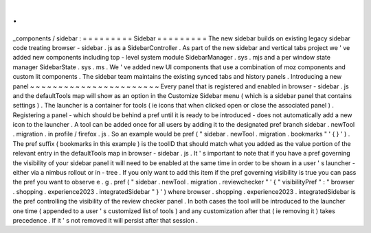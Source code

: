 .
.
_components
/
sidebar
:
=
=
=
=
=
=
=
=
=
Sidebar
=
=
=
=
=
=
=
=
=
The
new
sidebar
builds
on
existing
legacy
sidebar
code
treating
browser
-
sidebar
.
js
as
a
SidebarController
.
As
part
of
the
new
sidebar
and
vertical
tabs
project
we
'
ve
added
new
components
including
top
-
level
system
module
SidebarManager
.
sys
.
mjs
and
a
per
window
state
manager
SidebarState
.
sys
.
ms
.
We
'
ve
added
new
UI
components
that
use
a
combination
of
moz
components
and
custom
lit
components
.
The
sidebar
team
maintains
the
existing
synced
tabs
and
history
panels
.
Introducing
a
new
panel
~
~
~
~
~
~
~
~
~
~
~
~
~
~
~
~
~
~
~
~
~
~
~
Every
panel
that
is
registered
and
enabled
in
browser
-
sidebar
.
js
and
the
defaultTools
map
will
show
as
an
option
in
the
Customize
Sidebar
menu
(
which
is
a
sidebar
panel
that
contains
settings
)
.
The
launcher
is
a
container
for
tools
(
ie
icons
that
when
clicked
open
or
close
the
associated
panel
)
.
Registering
a
panel
-
which
should
be
behind
a
pref
until
it
is
ready
to
be
introduced
-
does
not
automatically
add
a
new
icon
to
the
launcher
.
A
tool
can
be
added
once
for
all
users
by
adding
it
to
the
designated
pref
branch
sidebar
.
newTool
.
migration
.
in
profile
/
firefox
.
js
.
So
an
example
would
be
pref
(
"
sidebar
.
newTool
.
migration
.
bookmarks
"
'
{
}
'
)
.
The
pref
suffix
(
bookmarks
in
this
example
)
is
the
toolID
that
should
match
what
you
added
as
the
value
portion
of
the
relevant
entry
in
the
defaultTools
map
in
browser
-
sidebar
.
js
.
It
'
s
important
to
note
that
if
you
have
a
pref
governing
the
visibility
of
your
sidebar
panel
it
will
need
to
be
enabled
at
the
same
time
in
order
to
be
shown
in
a
user
'
s
launcher
-
either
via
a
nimbus
rollout
or
in
-
tree
.
If
you
only
want
to
add
this
item
if
the
pref
governing
visibility
is
true
you
can
pass
the
pref
you
want
to
observe
e
.
g
.
pref
(
"
sidebar
.
newTool
.
migration
.
reviewchecker
"
'
{
"
visibilityPref
"
:
"
browser
.
shopping
.
experience2023
.
integratedSidebar
"
}
'
)
where
browser
.
shopping
.
experience2023
.
integratedSidebar
is
the
pref
controlling
the
visibility
of
the
review
checker
panel
.
In
both
cases
the
tool
will
be
introduced
to
the
launcher
one
time
(
appended
to
a
user
'
s
customized
list
of
tools
)
and
any
customization
after
that
(
ie
removing
it
)
takes
precedence
.
If
it
'
s
not
removed
it
will
persist
after
that
session
.
